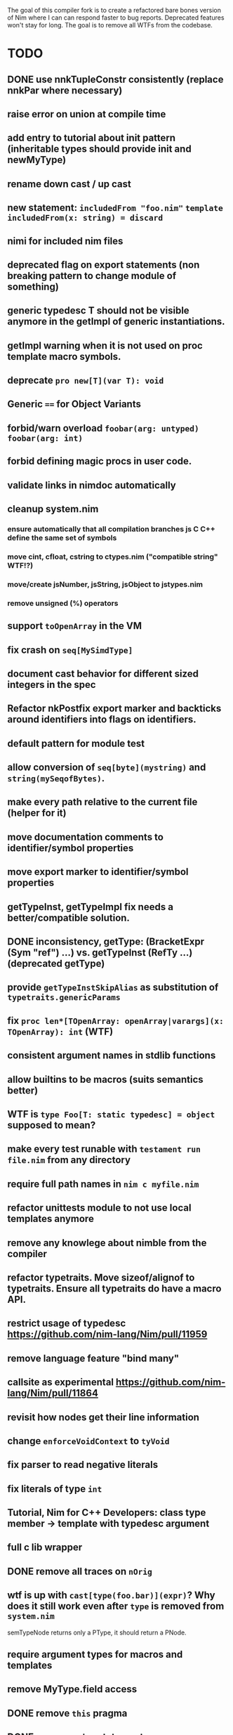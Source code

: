 The goal of this compiler fork is to create a refactored bare bones
version of Nim where I can can respond faster to bug
reports. Deprecated features won't stay for long. The goal is to
remove all WTFs from the codebase.

* TODO
** DONE use nnkTupleConstr consistently (replace nnkPar where necessary)
** raise error on union at compile time
** add entry to tutorial about init pattern (inheritable types should provide init and newMyType)
** rename down cast / up cast
** new statement: ~includedFrom "foo.nim"~ ~template includedFrom(x: string) = discard~
** nimi for included nim files
** deprecated flag on export statements (non breaking pattern to change module of something)
** generic typedesc T should not be visible anymore in the getImpl of generic instantiations.
** getImpl warning when it is not used on proc template macro symbols.
** deprecate ~pro new[T](var T): void~
** Generic ~==~ for Object Variants
** forbid/warn overload ~foobar(arg: untyped)~ ~foobar(arg: int)~
** forbid defining magic procs in user code.
** validate links in nimdoc automatically
** cleanup system.nim
*** ensure automatically that all compilation branches js C C++ define the same set of symbols
*** move cint, cfloat, cstring to ctypes.nim ("compatible string" WTF!?)
*** move/create jsNumber, jsString, jsObject to jstypes.nim
*** remove unsigned (%) operators
** support ~toOpenArray~ in the VM
** fix crash on ~seq[MySimdType]~
** document cast behavior for different sized integers in the spec
** Refactor nkPostfix export marker and backticks around identifiers into flags on identifiers.
** default pattern for module test
** allow conversion of ~seq[byte](mystring)~ and ~string(mySeqofBytes)~.
** make every path relative to the current file (helper for it)
** move documentation comments to identifier/symbol properties
** move export marker to identifier/symbol properties
** getTypeInst, getTypeImpl fix needs a better/compatible solution.
** DONE inconsistency, getType: (BracketExpr (Sym "ref") ...) vs. getTypeInst  (RefTy ...)  (deprecated getType)
** provide ~getTypeInstSkipAlias~ as substitution of ~typetraits.genericParams~
** fix ~proc len*[TOpenArray: openArray|varargs](x: TOpenArray): int~ (WTF)
** consistent argument names in stdlib functions
** allow builtins to be macros (suits semantics better)
** WTF is ~type Foo[T: static typedesc] = object~ supposed to mean?
** make every test runable with ~testament run file.nim~ from any directory
** require full path names in ~nim c myfile.nim~
** refactor unittests module to not use local templates anymore
** remove any knowlege about nimble from the compiler
** refactor typetraits. Move sizeof/alignof to typetraits. Ensure all typetraits do have a macro API.
** restrict usage of typedesc https://github.com/nim-lang/Nim/pull/11959
** remove language feature "bind many"
** callsite as experimental https://github.com/nim-lang/Nim/pull/11864
** revisit how nodes get their line information
** change ~enforceVoidContext~ to ~tyVoid~
** fix parser to read negative literals
** fix literals of type ~int~
** Tutorial, Nim for C++ Developers: class type member -> template with typedesc argument
** full c lib wrapper
** DONE remove all traces on ~nOrig~
** wtf is up with ~cast[type(foo.bar)](expr)~? Why does it still work even after ~type~ is removed from ~system.nim~
  semTypeNode returns only a PType, it should return a PNode.
** require argument types for macros and templates
** remove MyType.field access
** DONE remove ~this~ pragma
** DONE remove ~using~ statement
** remove ~ast~ based function overloading
** remove experimental code reordering
** DONE error on compile time var at runtime
** makes pragmas importable
** remove term rewriting macros
** explain pragma explain
** DONE remove special operators ~.~ ~.=~ ~.()~
** DONE make sure, ~typed~ doesn't mean ~void~ in macro/templates anymore.
** testament run test/does/not/exist is a warning not an error
** make ~not~ a normal identifier (not an operator)
** inject base type fields into node (make iterating fields easier).
** reintroduce ~abort~
** enforce () for proc template definitions
** invert `cmp` and `<` dependency
** remove immediate templates

